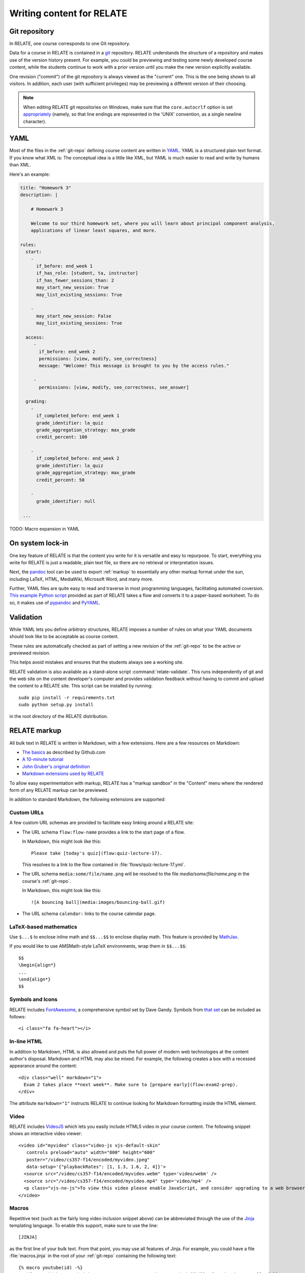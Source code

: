 Writing content for RELATE
==============================

.. _git-repo:

Git repository
--------------

In RELATE, one course corresponds to one Git repository.

Data for a course in RELATE is contained in a `git <http://git-scm.com/>`_
repository. RELATE understands the structure of a repository and makes use
of the version history present. For example, you could be previewing and
testing some newly developed course content, while the students continue to
work with a prior version until you make the new version explicitly available.

One revision ("commit") of the git repository is always viewed as the "current"
one. This is the one being shown to all visitors. In addition, each user (with
sufficient privileges) may be previewing a different version of their choosing.

.. note::

    When editing RELATE git repositories on Windows, make sure that the
    ``core.autocrlf`` option is set `appropriately
    <https://help.github.com/articles/dealing-with-line-endings/>`_
    (namely, so that line endings are represented in the 'UNIX' convention,
    as a single newline character).

.. _yaml-files:

YAML
----

Most of the files in the :ref:`git-repo` defining course content are written in
`YAML <http://yaml.org/>`_. YAML is a structured plain text format. If you know
what XML is: The conceptual idea is a little like XML, but YAML is much easier
to read and write by humans than XML.

Here's an example:

.. code-block:: yaml

    title: "Homework 3"
    description: |

        # Homework 3

        Welcome to our third homework set, where you will learn about principal component analysis,
        applications of linear least squares, and more.

    rules:
      start:
        -
          if_before: end_week 1
          if_has_role: [student, ta, instructor]
          if_has_fewer_sessions_than: 2
          may_start_new_session: True
          may_list_existing_sessions: True

        -
          may_start_new_session: False
          may_list_existing_sessions: True

      access:
         -
           if_before: end_week 2
           permissions: [view, modify, see_correctness]
           message: "Welcome! This message is brought to you by the access rules."

         -
           permissions: [view, modify, see_correctness, see_answer]

      grading:
        -
          if_completed_before: end_week 1
          grade_identifier: la_quiz
          grade_aggregation_strategy: max_grade
          credit_percent: 100

        -
          if_completed_before: end_week 2
          grade_identifier: la_quiz
          grade_aggregation_strategy: max_grade
          credit_percent: 50

        -
          grade_identifier: null

     ...

TODO: Macro expansion in YAML

On system lock-in
-----------------

One key feature of RELATE is that the content you write for it is versatile
and easy to repurpose. To start, everything you write for RELATE is just
a readable, plain text file, so there are no retrieval or interpretation issues.

Next, the `pandoc <http://johnmacfarlane.net/pandoc/>`_ tool can be used to
export :ref:`markup` to essentially any other markup format under the sun,
including LaTeX, HTML, MediaWiki, Microsoft Word, and many more.

Further, YAML files are quite easy to read and traverse in most programming languages,
facilitating automated coversion.  `This example Python script
<https://github.com/inducer/relate/blob/master/contrib/flow-to-worksheet>`_
provided as part of RELATE takes a flow and converts it to a paper-based
worksheet. To do so, it makes use of `pypandoc
<https://pypi.python.org/pypi/pypandoc>`_ and `PyYAML <http://pyyaml.org/>`_.

Validation
----------

While YAML lets you define *arbitrary* structures, RELATE imposes a number of rules
on what your YAML documents should look like to be acceptable as course content.

These rules are automatically checked as part of setting a new revision of the
:ref:`git-repo` to be the active or previewed revision.

This helps avoid mistakes and ensures that the students always see a working
site.

RELATE validation is also available as a stand-alone script :command:`relate-validate`.
This runs independently of git and the web site on the content developer's
computer and provides validation feedback without having to commit and
upload the content to a RELATE site. This script can be installed by running::

    sudo pip install -r requirements.txt
    sudo python setup.py install

in the root directory of the RELATE distribution.

.. _markup:

RELATE markup
-------------

All bulk text in RELATE is written in Markdown, with a few extensions.
Here are a few resources on Markdown:

*   `The basics <https://help.github.com/articles/markdown-basics/>`_ as
    described by Github.com
*   `A 10-minute tutorial <http://markdowntutorial.com/>`_
*   `John Gruber's original definition <http://daringfireball.net/projects/markdown/>`_
*   `Markdown extensions used by RELATE <https://pythonhosted.org/Markdown/extensions/extra.html>`_

To allow easy experimentation with markup, RELATE has a "markup sandbox" in
the "Content" menu where the rendered form of any RELATE markup can
be previewed.

In addition to standard Markdown, the following extensions are
supported:

Custom URLs
^^^^^^^^^^^

A few custom URL schemas are provided to facilitate easy linking around
a RELATE site:

* The URL schema ``flow:flow-name`` provides a link to the start page of a
  flow.

  In Markdown, this might look like this::

      Please take [today's quiz](flow:quiz-lecture-17).

  This resolves to a link to the flow contained in
  :file:`flows/quiz-lecture-17.yml`.

* The URL schema ``media:some/file/name.png``
  will be resolved to the file `media/some/file/name.png` in the
  course's :ref:`git-repo`.

  In Markdown, this might look like this::

      ![A bouncing ball](media:images/bouncing-ball.gif)

* The URL schema ``calendar:`` links to the course calendar page.

LaTeX-based mathematics
^^^^^^^^^^^^^^^^^^^^^^^

Use ``$...$`` to enclose inline math
and ``$$...$$`` to enclose display math. This feature is provided
by `MathJax <http://www.mathjax.org/>`_.

If you would like to use AMSMath-style LaTeX environments, wrap them
in ``$$...$$``::

    $$
    \begin{align*}
    ...
    \end{align*}
    $$

Symbols and Icons
^^^^^^^^^^^^^^^^^

RELATE includes `FontAwesome <http://fontawesome.io/>`_,
a comprehensive symbol set by Dave Gandy.
Symbols from `that set <http://fontawesome.io/icons/>`_ can be included as follows::

      <i class="fa fa-heart"></i>

In-line HTML
^^^^^^^^^^^^

In addition to Markdown, HTML is also allowed and puts the
full power of modern web technologies at the content author's disposal.
Markdown and HTML may also be mixed. For example, the following
creates a box with a recessed appearance around the content::

    <div class="well" markdown="1">
      Exam 2 takes place **next week**. Make sure to [prepare early](flow:exam2-prep).
    </div>

The attribute ``markdown="1"`` instructs RELATE to continue looking
for Markdown formatting inside the HTML element.

Video
^^^^^

RELATE includes `VideoJS <http://www.videojs.com/>`_
which lets you easily include HTML5 video in your course content.
The following snippet shows an interactive video viewer::

    <video id="myvideo" class="video-js vjs-default-skin"
       controls preload="auto" width="800" height="600"
       poster="/video/cs357-f14/encoded/myvideo.jpeg"
       data-setup='{"playbackRates": [1, 1.3, 1.6, 2, 4]}'>
      <source src="/video/cs357-f14/encoded/myvideo.webm" type='video/webm' />
      <source src="/video/cs357-f14/encoded/myvideo.mp4" type='video/mp4' />
      <p class="vjs-no-js">To view this video please enable JavaScript, and consider upgrading to a web browser that <a href="http://videojs.com/html5-video-support/" target="_blank">supports HTML5 video</a></p>
    </video>

Macros
^^^^^^

Repetitive text (such as the fairly long video inclusion snippet above)
can be abbreviated through the use of the `Jinja <http://jinja.pocoo.org/docs/dev/templates/>`_
templating language. To enable this support, make sure to use the line::

    [JINJA]

as the first line of your bulk text. From that point, you may use all features
of Jinja. For example, you could have a file :file:`macros.jinja` in the root
of your :ref:`git-repo` containing the following text::

    {% macro youtube(id) -%}
      <iframe width="420" height="315" src="//www.youtube.com/embed/{{id}}" frameborder="0" allowfullscreen>
      </iframe>
    {%- endmacro %}

This could then be used from wherever RELATE markup is allowed::

          [JINJA]

          Some text... More text...

          {% from "macros.jinja" import youtube %}

          {{ youtube("QH2-TGUlwu4") }}

          Some text... More text...

to embed a YouTube player. (YouTube is a registered trademark.)


.. _course_yml:

The Course Information File
---------------------------

The highest-level information about a course is contained in a :ref:`YAML
file <yaml-files>` that is typically named :file:`course.yml`. Other
names may be specified, enabling multiple courses to be run from the same
repository.

The content of this file allows the following fields:

.. class:: Course

    .. attribute:: name
    .. attribute:: number
    .. attribute:: run
    .. attribute:: chunks

        A list of :ref:`course-chunks`.

.. comment:
    .. attribute:: grade_summary_code

        Python code to categorize grades and compute summary grades.

        This code must be both valid Python version 2 and 3.

        It has access to a the following variables:

        * ``grades``: a dictionary that maps grade
          identifiers to objects with the following attributes:

          * ``points`` a non-negative floating-point number, or *None*
          * ``max_points`` a non-negative floating-point number
          * ``percentage`` a non-negative floating-point number, or *None*
          * ``done`` whether a grade of *None* should be counted as zero
            points

          The code may modify this variable.

        * ``grade_names``

          The code may modify this variable.

        It should create the following variables:

        * ``categories`` a dictionary from grade identifiers to category
          names.

        * ``cat_order`` a list of tuples ``(category_name, grade_id_list)``
          indicating (a) the order in which categories are displayed and
          (b) the order in which grades are shown within each category.

.. _course-chunks:

Course Page Chunks
^^^^^^^^^^^^^^^^^^

.. _events:

A 'chunk' of the course page is a piece of :ref:`markup` that can shown,
hidden, and ordered based on a few conditions.

Here's an example:

.. code-block:: yaml

    chunks:

      - title: "Welcome to the course"
        id: welcome
        rules:
          - if_before: end_week 3
            weight: 100

          - weight: 0

        content: |

          # Welcome to the course!

          Please take our introductory [quiz](flow:quiz-intro).

.. class:: CourseChunk

    .. attribute:: title

        A plain text description of the chunk to be used in a table of
        contents

    .. attribute:: id

        An identifer used as page anchors and for tracking. Not
        user-visible otherwise.

    .. attribute:: rules

        A list of :class:`CoursePageChunkRules` that will be tried in
        order. The first rule whose conditions match determines whether
        the chunk will be shown and how where on the page it will be.

    .. attribute:: content

        The content of the chunk in :ref:`markup`.


.. class:: CoursePageChunkRules

    .. attribute:: weight

        (required) An integer indicating how far up the page the block
        will be shown. Blocks with identical weight retain the order
        in which they are given in the course information file.

    .. attribute:: if_after

        A :ref:`datespec <datespec>` that determines a date/time after which this rule
        applies.

    .. attribute:: if_before

        A :ref:`datespec <datespec>` that determines a date/time before which this rule
        applies.

    .. attribute:: if_has_role

        A list of a subset of ``[unenrolled, ta, student, instructor]``.

    .. attribute:: shown

        A boolean (``true`` or ``false``) indicating whether the chunk
        should be shown.


Calendar and Events
-------------------

The word *event* in relate is a point in time that has a symbolic name.
Events are created and updated from the 'Content' menu.

Events serve two purposes:

* Their symbolic names can be used wherever a date and time would be
  required otherwise.  For example, instead of writing ``2014-10-13
  10:30:00``, you could write ``lecture 13``. This allows course content to
  be written in a way that is reusable--only the mapping from (e.g.)
  ``lecture 13`` to the real date needs to be provided--the course material
  istelf can remain unchanged.

* They are (optionally) shown in the class calendar.

For example, to create contiguously numbered ``lecture`` events for a
lecture occuring on a Tuesday/Thursday schedule, perform the following
sequence of steps:

* Create a recurring, weekly event for the Tuesday lectures, with a
  starting ordinal of 1. ("Create recurring events" in the "Instructor"
  menu.)

* Create a recurring, weekly event for the Thursday lectures, with a
  starting ordinal of 100, to avoid clashing with the previously assigned
  ordinals. ("Create recurring events" in the "Instructor" menu.)

* Renumber the events with the relevant symbolic name. ("Renumber events"
  in the "Instructor" menu.) This assigns new ordinals to all events with
  the specified symbolic name by increasing order in time.

.. _datespec:

Specifying dates in RELATE
^^^^^^^^^^^^^^^^^^^^^^^^^^

In various places around its :ref:`YAML documents <yaml-files>`, RELATE
allows dates to be specified. The following formats are supported:

* ``symbolic_name ordinal`` (e.g. ``lecture 13``) to refer to :ref:`calendear
  events <events>` with an ordinal.

* ``symbolic_name`` (e.g. ``final_exam``) to refer to :ref:`calendear events <events>`
  *without* an ordinal.

* ISO-formatted dates (``2014-10-13``)

* ISO-formatted times (``2014-10-13 14:13``)

Each date may be modified by adding further modifiers:

* ``+/- N (weeks|days|hours|minutes)`` (e.g. ``hw_due 3 + 1 week``)
* ``@ 23:59`` (e.g. ``hw_due 3 @ 23:59``) to adjust the time of the event to
  a given time-of-day.

Multiple of these modifiers may occur. They are applied from left to right.

.. events_yml

The Calendear Information File: :file:`events.yml`
^^^^^^^^^^^^^^^^^^^^^^^^^^^^^^^^^^^^^^^^^^^^^^^^^^

The calendar information file, by default named :file:`events.yml`,
augments the calendar data in the database with descriptions and
other meta-information. It has the following format:

.. code-block:: yaml

    event_kinds:
        lecture:
            title: Lecture {nr}
            color: blue

        exam:
            title: Exam {nr}
            color: red

    events:
        "lecture 1":
            title: "Alternative title for lecture 1"
            color: red
            description: |
                *Pre-lecture material:* [Linear algebra pre-quiz](flow:prequiz-linear-algebra) (not for credit)

                * What is Scientific Computing?
                * Python intro

The first section, ``event_kinds``, provides color and titling information that
applies to all events sharing a symbolic name. The string ``{nr}`` is automatically replaced
by the 'ordinal' of each event.

The secondsection, ``events``, can be used to provide a more verbose
description for each event that appears below the main calendar. Titles and
colors can also be overriden for each event specifically.

All attributes in each section (as well as the entire calendar information
file) are optional.

.. # vim: textwidth=75
